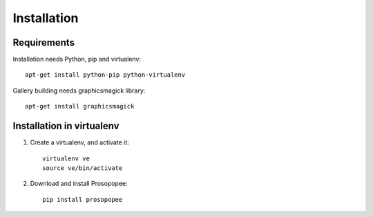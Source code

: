 Installation
============

Requirements
-------------

Installation needs Python, pip and virtualenv::

    apt-get install python-pip python-virtualenv

Gallery building needs graphicsmagick library::

    apt-get install graphicsmagick

Installation in virtualenv
--------------------------

1. Create a virtualenv, and activate it::

	virtualenv ve
	source ve/bin/activate

2. Download and install Prosopopee::

	pip install prosopopee
